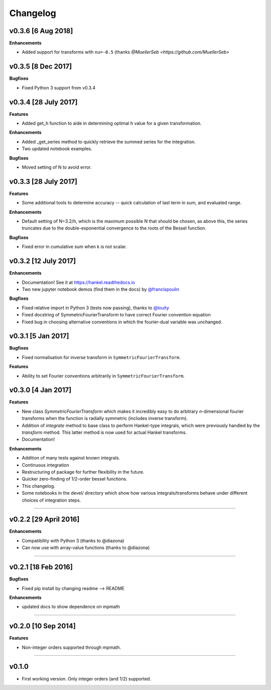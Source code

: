 Changelog
=========

v0.3.6 [6 Aug 2018]
-------------------
**Enhancements**

- Added support for transforms with ``nu=-0.5`` (thanks `@MuellerSeb <https://github.com/MuellerSeb>`

v0.3.5 [8 Dec 2017]
-------------------
**Bugfixes**

- Fixed Python 3 support from v0.3.4

v0.3.4 [28 July 2017]
---------------------
**Features**

- Added get_h function to aide in determining optimal h value for a given transformation.

**Enhancements**

- Added _get_series method to quickly retrieve the summed series for the integration.
- Two updated notebook examples.

**Bugfixes**

- Moved setting of N to avoid error.

v0.3.3 [28 July 2017]
---------------------
**Features**

- Some additional tools to determine accuracy -- quick calculation of last term in sum, and evaluated range.

**Enhancements**

- Default setting of N=3.2/h, which is the maximum possible N that should be chosen, as above this, the series truncates
  due to the double-exponential convergence to the roots of the Bessel function.

**Bugfixes**

- Fixed error in cumulative sum when k is not scalar.

v0.3.2 [12 July 2017]
---------------------
**Enhancements**

- Documentation! See it at https://hankel.readthedocs.io
- Two new jupyter notebook demos (find them in the docs) by `@francispoulin <https://github.com/francispoulin>`_

**Bugfixes**

- Fixed relative import in Python 3 (tests now passing), thanks to `@louity <https://github.com/louity>`_
- Fixed docstring of SymmetricFourierTransform to have correct Fourier convention equation
- Fixed bug in choosing alternative conventions in which the fourier-dual variable was unchanged.

v0.3.1 [5 Jan 2017]
-------------------
**Bugfixes**

- Fixed normalisation for inverse transform in ``SymmetricFourierTransform``.

**Features**

- Ability to set Fourier conventions arbitrarily in ``SymmetricFourierTransform``.


v0.3.0 [4 Jan 2017]
-------------------
**Features**

- New class `SymmetricFourierTransform` which makes it incredibly easy to do arbitrary *n*-dimensional
  fourier transforms when the function is radially symmetric (includes inverse transform).
- Addition of `integrate` method to base class to perform Hankel-type integrals, which were previously
  handled by the `transform` method. This latter method is now used for actual Hankel transforms.
- Documentation!

**Enhancements**

- Addition of many tests against known integrals.
- Continuous integration
- Restructuring of package for further flexibility in the future.
- Quicker zero-finding of 1/2-order bessel functions.
- This changelog.
- Some notebooks in the devel/ directory which show how various integrals/transforms behave under
  different choices of integration steps.

---------

v0.2.2 [29 April 2016]
----------------------

**Enhancements**

- Compatibility with Python 3 (thanks to @diazona)
- Can now use with array-value functions (thanks to @diazona)

---------

v0.2.1 [18 Feb 2016]
--------------------

**Bugfixes**

- Fixed pip install by changing readme --> README

**Enhancements**

- updated docs to show dependence on mpmath

---------

v0.2.0 [10 Sep 2014]
--------------------


**Features**

* Non-integer orders supported through mpmath.

---------

v0.1.0
------
- First working version. Only integer orders (and 1/2) supported.
